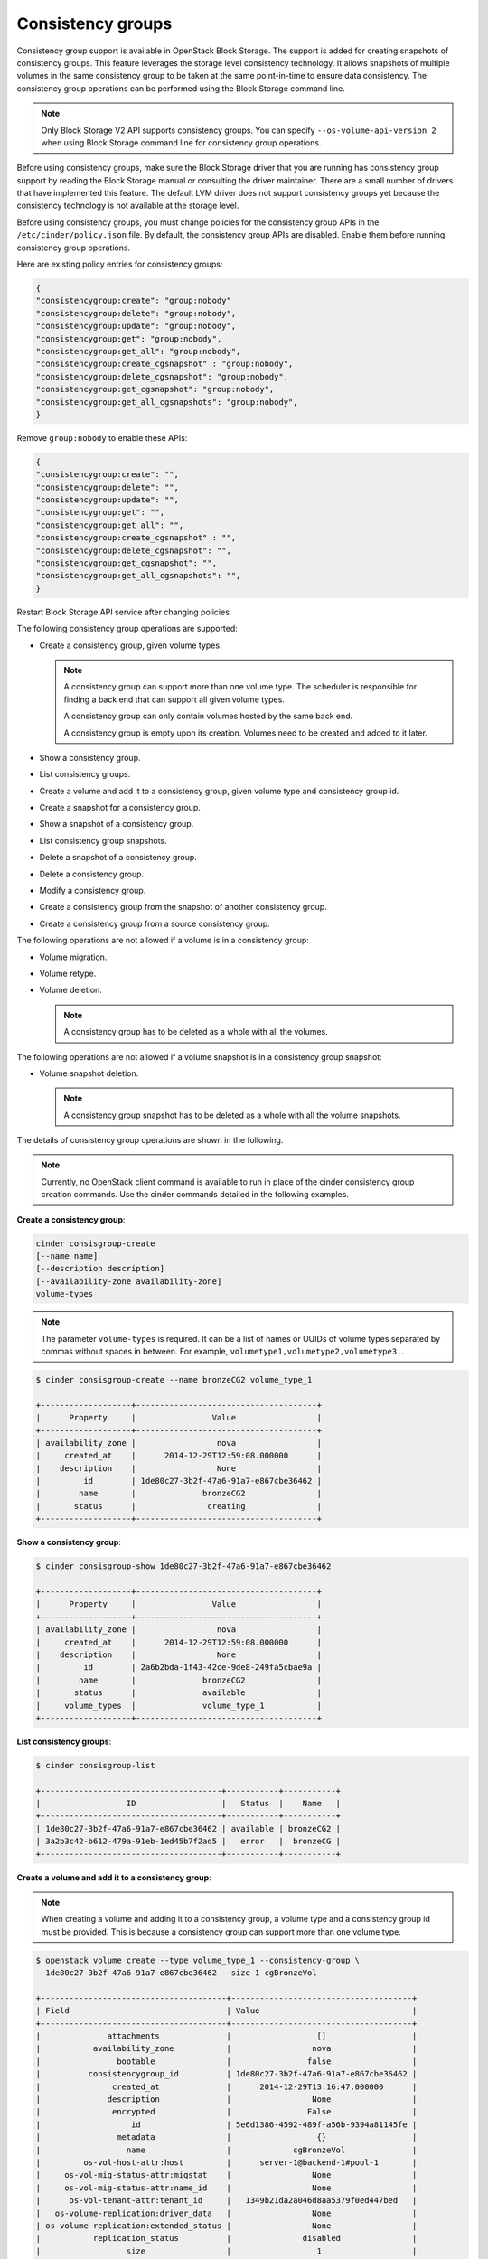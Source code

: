 ==================
Consistency groups
==================

Consistency group support is available in OpenStack Block Storage. The
support is added for creating snapshots of consistency groups. This
feature leverages the storage level consistency technology. It allows
snapshots of multiple volumes in the same consistency group to be taken
at the same point-in-time to ensure data consistency. The consistency
group operations can be performed using the Block Storage command line.

.. note::

   Only Block Storage V2 API supports consistency groups. You can
   specify ``--os-volume-api-version 2`` when using Block Storage
   command line for consistency group operations.

Before using consistency groups, make sure the Block Storage driver that
you are running has consistency group support by reading the Block
Storage manual or consulting the driver maintainer. There are a small
number of drivers that have implemented this feature. The default LVM
driver does not support consistency groups yet because the consistency
technology is not available at the storage level.

Before using consistency groups, you must change policies for the
consistency group APIs in the ``/etc/cinder/policy.json`` file.
By default, the consistency group APIs are disabled.
Enable them before running consistency group operations.

Here are existing policy entries for consistency groups:

.. code-block:: json

   {
   "consistencygroup:create": "group:nobody"
   "consistencygroup:delete": "group:nobody",
   "consistencygroup:update": "group:nobody",
   "consistencygroup:get": "group:nobody",
   "consistencygroup:get_all": "group:nobody",
   "consistencygroup:create_cgsnapshot" : "group:nobody",
   "consistencygroup:delete_cgsnapshot": "group:nobody",
   "consistencygroup:get_cgsnapshot": "group:nobody",
   "consistencygroup:get_all_cgsnapshots": "group:nobody",
   }

Remove ``group:nobody`` to enable these APIs:

.. code-block:: json

   {
   "consistencygroup:create": "",
   "consistencygroup:delete": "",
   "consistencygroup:update": "",
   "consistencygroup:get": "",
   "consistencygroup:get_all": "",
   "consistencygroup:create_cgsnapshot" : "",
   "consistencygroup:delete_cgsnapshot": "",
   "consistencygroup:get_cgsnapshot": "",
   "consistencygroup:get_all_cgsnapshots": "",
   }


Restart Block Storage API service after changing policies.

The following consistency group operations are supported:

-  Create a consistency group, given volume types.

   .. note::

      A consistency group can support more than one volume type. The
      scheduler is responsible for finding a back end that can support
      all given volume types.

      A consistency group can only contain volumes hosted by the same
      back end.

      A consistency group is empty upon its creation. Volumes need to
      be created and added to it later.

-  Show a consistency group.

-  List consistency groups.

-  Create a volume and add it to a consistency group, given volume type
   and consistency group id.

-  Create a snapshot for a consistency group.

-  Show a snapshot of a consistency group.

-  List consistency group snapshots.

-  Delete a snapshot of a consistency group.

-  Delete a consistency group.

-  Modify a consistency group.

-  Create a consistency group from the snapshot of another consistency
   group.

-  Create a consistency group from a source consistency group.

The following operations are not allowed if a volume is in a consistency
group:

-  Volume migration.

-  Volume retype.

-  Volume deletion.

   .. note::

      A consistency group has to be deleted as a whole with all the
      volumes.

The following operations are not allowed if a volume snapshot is in a
consistency group snapshot:

-  Volume snapshot deletion.

   .. note::

      A consistency group snapshot has to be deleted as a whole with
      all the volume snapshots.

The details of consistency group operations are shown in the following.

.. note::

   Currently, no OpenStack client command is available to run in
   place of the cinder consistency group creation commands. Use the
   cinder commands detailed in the following examples.

**Create a consistency group**:

.. code-block:: console

   cinder consisgroup-create
   [--name name]
   [--description description]
   [--availability-zone availability-zone]
   volume-types

.. note::

   The parameter ``volume-types`` is required. It can be a list of
   names or UUIDs of volume types separated by commas without spaces in
   between. For example, ``volumetype1,volumetype2,volumetype3.``.

.. code-block:: console

   $ cinder consisgroup-create --name bronzeCG2 volume_type_1

   +-------------------+--------------------------------------+
   |      Property     |                Value                 |
   +-------------------+--------------------------------------+
   | availability_zone |                 nova                 |
   |     created_at    |      2014-12-29T12:59:08.000000      |
   |    description    |                 None                 |
   |         id        | 1de80c27-3b2f-47a6-91a7-e867cbe36462 |
   |        name       |              bronzeCG2               |
   |       status      |               creating               |
   +-------------------+--------------------------------------+

**Show a consistency group**:

.. code-block:: console

   $ cinder consisgroup-show 1de80c27-3b2f-47a6-91a7-e867cbe36462

   +-------------------+--------------------------------------+
   |      Property     |                Value                 |
   +-------------------+--------------------------------------+
   | availability_zone |                 nova                 |
   |     created_at    |      2014-12-29T12:59:08.000000      |
   |    description    |                 None                 |
   |         id        | 2a6b2bda-1f43-42ce-9de8-249fa5cbae9a |
   |        name       |              bronzeCG2               |
   |       status      |              available               |
   |     volume_types  |              volume_type_1           |
   +-------------------+--------------------------------------+

**List consistency groups**:

.. code-block:: console

   $ cinder consisgroup-list

   +--------------------------------------+-----------+-----------+
   |                  ID                  |   Status  |    Name   |
   +--------------------------------------+-----------+-----------+
   | 1de80c27-3b2f-47a6-91a7-e867cbe36462 | available | bronzeCG2 |
   | 3a2b3c42-b612-479a-91eb-1ed45b7f2ad5 |   error   |  bronzeCG |
   +--------------------------------------+-----------+-----------+

**Create a volume and add it to a consistency group**:

.. note::

   When creating a volume and adding it to a consistency group, a
   volume type and a consistency group id must be provided. This is
   because a consistency group can support more than one volume type.

.. code-block:: console

   $ openstack volume create --type volume_type_1 --consistency-group \
     1de80c27-3b2f-47a6-91a7-e867cbe36462 --size 1 cgBronzeVol

   +---------------------------------------+--------------------------------------+
   | Field                                 | Value                                |
   +---------------------------------------+--------------------------------------+
   |              attachments              |                  []                  |
   |           availability_zone           |                 nova                 |
   |                bootable               |                false                 |
   |          consistencygroup_id          | 1de80c27-3b2f-47a6-91a7-e867cbe36462 |
   |               created_at              |      2014-12-29T13:16:47.000000      |
   |              description              |                 None                 |
   |               encrypted               |                False                 |
   |                   id                  | 5e6d1386-4592-489f-a56b-9394a81145fe |
   |                metadata               |                  {}                  |
   |                  name                 |             cgBronzeVol              |
   |         os-vol-host-attr:host         |      server-1@backend-1#pool-1       |
   |     os-vol-mig-status-attr:migstat    |                 None                 |
   |     os-vol-mig-status-attr:name_id    |                 None                 |
   |      os-vol-tenant-attr:tenant_id     |   1349b21da2a046d8aa5379f0ed447bed   |
   |   os-volume-replication:driver_data   |                 None                 |
   | os-volume-replication:extended_status |                 None                 |
   |           replication_status          |               disabled               |
   |                  size                 |                  1                   |
   |              snapshot_id              |                 None                 |
   |              source_volid             |                 None                 |
   |                 status                |               creating               |
   |                user_id                |   93bdea12d3e04c4b86f9a9f172359859   |
   |              volume_type              |            volume_type_1             |
   +---------------------------------------+--------------------------------------+

**Create a snapshot for a consistency group**:

.. code-block:: console

   $ cinder cgsnapshot-create 1de80c27-3b2f-47a6-91a7-e867cbe36462

   +---------------------+--------------------------------------+
   |       Property      |                Value                 |
   +---------------------+--------------------------------------+
   | consistencygroup_id | 1de80c27-3b2f-47a6-91a7-e867cbe36462 |
   |      created_at     |      2014-12-29T13:19:44.000000      |
   |     description     |                 None                 |
   |          id         | d4aff465-f50c-40b3-b088-83feb9b349e9 |
   |         name        |                 None                 |
   |        status       |               creating               |
   +---------------------+-------------------------------------+

**Show a snapshot of a consistency group**:

.. code-block:: console

   $ cinder cgsnapshot-show d4aff465-f50c-40b3-b088-83feb9b349e9

**List consistency group snapshots**:

.. code-block:: console

   $ cinder cgsnapshot-list

   +--------------------------------------+--------+----------+
   |                  ID                  | Status | Name     |
   +--------------------------------------+--------+----------+
   | 6d9dfb7d-079a-471e-b75a-6e9185ba0c38 | available  | None |
   | aa129f4d-d37c-4b97-9e2d-7efffda29de0 | available  | None |
   | bb5b5d82-f380-4a32-b469-3ba2e299712c | available  | None |
   | d4aff465-f50c-40b3-b088-83feb9b349e9 | available  | None |
   +--------------------------------------+--------+----------+

**Delete a snapshot of a consistency group**:

.. code-block:: console

   $ cinder cgsnapshot-delete d4aff465-f50c-40b3-b088-83feb9b349e9

**Delete a consistency group**:

.. note::

   The force flag is needed when there are volumes in the consistency
   group:

   .. code-block:: console

      $ cinder consisgroup-delete --force 1de80c27-3b2f-47a6-91a7-e867cbe36462

**Modify a consistency group**:

.. code-block:: console

   cinder consisgroup-update
   [--name NAME]
   [--description DESCRIPTION]
   [--add-volumes UUID1,UUID2,......]
   [--remove-volumes UUID3,UUID4,......]
   CG

The parameter ``CG`` is required. It can be a name or UUID of a consistency
group. UUID1,UUID2,...... are UUIDs of one or more volumes to be added
to the consistency group, separated by commas. Default is None.
UUID3,UUID4,...... are UUIDs of one or more volumes to be removed from
the consistency group, separated by commas. Default is None.

.. code-block:: console

   $ cinder consisgroup-update --name 'new name' \
     --description 'new description' \
     --add-volumes 0b3923f5-95a4-4596-a536-914c2c84e2db,1c02528b-3781-4e32-929c-618d81f52cf3 \
     --remove-volumes 8c0f6ae4-efb1-458f-a8fc-9da2afcc5fb1,a245423f-bb99-4f94-8c8c-02806f9246d8 \
     1de80c27-3b2f-47a6-91a7-e867cbe36462

**Create a consistency group from the snapshot of another consistency
group**:

.. code-block:: console

   $ cinder consisgroup-create-from-src
   [--cgsnapshot CGSNAPSHOT]
   [--name NAME]
   [--description DESCRIPTION]

The parameter ``CGSNAPSHOT`` is a name or UUID of a snapshot of a
consistency group:

.. code-block:: console

   $ cinder consisgroup-create-from-src \
     --cgsnapshot 6d9dfb7d-079a-471e-b75a-6e9185ba0c38 \
     --name 'new cg' --description 'new cg from cgsnapshot'

**Create a consistency group from a source consistency group**:

.. code-block:: console

   $ cinder consisgroup-create-from-src
   [--source-cg SOURCECG]
   [--name NAME]
   [--description DESCRIPTION]

The parameter ``SOURCECG`` is a name or UUID of a source
consistency group:

.. code-block:: console

   $ cinder consisgroup-create-from-src \
     --source-cg 6d9dfb7d-079a-471e-b75a-6e9185ba0c38 \
     --name 'new cg' --description 'new cloned cg'
